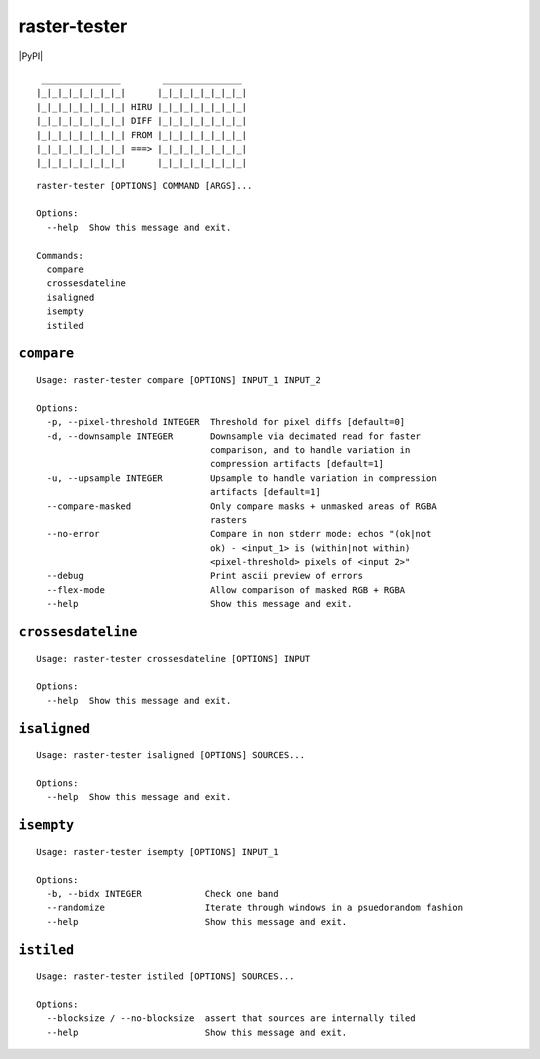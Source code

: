 raster-tester
=============

|PyPI| |Circle CI| |codecov.io|

::

     _______________        _______________
    |_|_|_|_|_|_|_|_|      |_|_|_|_|_|_|_|_|
    |_|_|_|_|_|_|_|_| HIRU |_|_|_|_|_|_|_|_|
    |_|_|_|_|_|_|_|_| DIFF |_|_|_|_|_|_|_|_|
    |_|_|_|_|_|_|_|_| FROM |_|_|_|_|_|_|_|_|
    |_|_|_|_|_|_|_|_| ===> |_|_|_|_|_|_|_|_|
    |_|_|_|_|_|_|_|_|      |_|_|_|_|_|_|_|_|

::

    raster-tester [OPTIONS] COMMAND [ARGS]...

    Options:
      --help  Show this message and exit.

    Commands:
      compare
      crossesdateline
      isaligned
      isempty
      istiled

``compare``
-----------

::

    Usage: raster-tester compare [OPTIONS] INPUT_1 INPUT_2

    Options:
      -p, --pixel-threshold INTEGER  Threshold for pixel diffs [default=0]
      -d, --downsample INTEGER       Downsample via decimated read for faster
                                     comparison, and to handle variation in
                                     compression artifacts [default=1]
      -u, --upsample INTEGER         Upsample to handle variation in compression
                                     artifacts [default=1]
      --compare-masked               Only compare masks + unmasked areas of RGBA
                                     rasters
      --no-error                     Compare in non stderr mode: echos "(ok|not
                                     ok) - <input_1> is (within|not within)
                                     <pixel-threshold> pixels of <input 2>"
      --debug                        Print ascii preview of errors
      --flex-mode                    Allow comparison of masked RGB + RGBA
      --help                         Show this message and exit.

``crossesdateline``
-------------------

::

    Usage: raster-tester crossesdateline [OPTIONS] INPUT

    Options:
      --help  Show this message and exit.

``isaligned``
-------------

::

    Usage: raster-tester isaligned [OPTIONS] SOURCES...

    Options:
      --help  Show this message and exit.

``isempty``
-----------

::

    Usage: raster-tester isempty [OPTIONS] INPUT_1

    Options:
      -b, --bidx INTEGER            Check one band
      --randomize                   Iterate through windows in a psuedorandom fashion
      --help                        Show this message and exit.

``istiled``
-----------

::

    Usage: raster-tester istiled [OPTIONS] SOURCES...

    Options:
      --blocksize / --no-blocksize  assert that sources are internally tiled
      --help                        Show this message and exit.

.. |PyPI| image:: https://img.shields.io/pypi/v/raster-tester.svg
   :target: 
.. |Circle CI| image:: https://circleci.com/gh/mapbox/raster-tester.svg?style=shield&circle-token=b160fc4bebd1e032df32fe8c4aff4bbea685701d
   :target: https://circleci.com/gh/mapbox/raster-tester
.. |codecov.io| image:: https://codecov.io/github/mapbox/raster-tester/coverage.svg?branch=master&token=Gz7rJmDH5d
   :target: https://codecov.io/github/mapbox/raster-tester?branch=master


